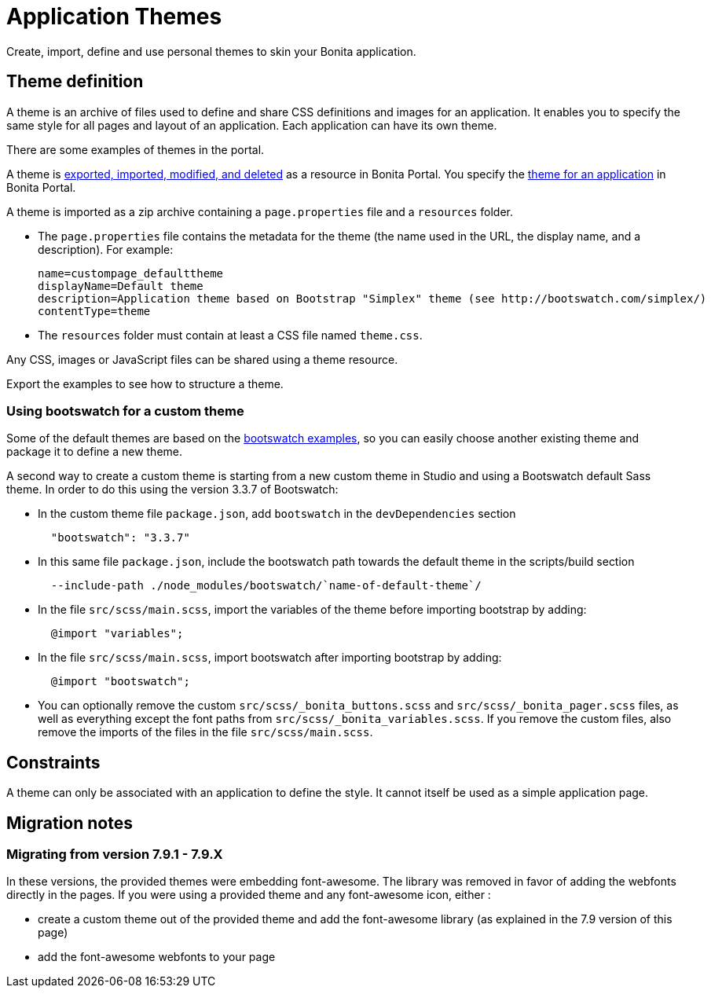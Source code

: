 = Application Themes

Create, import, define and use personal themes to skin your Bonita application.

== Theme definition

A theme is an archive of files used to define and share CSS definitions and images for an application.
It enables you to specify the same style for all pages and layout of an application.
Each application can have its own theme.

There are some examples of themes in the portal.

A theme is xref:resource-management.adoc[exported, imported, modified, and deleted] as a resource in Bonita Portal. You specify the xref:applications.adoc[theme for an application] in Bonita Portal.

A theme is imported as a zip archive containing a `page.properties` file and a `resources` folder.

* The `page.properties` file contains the metadata for the theme (the name used in the URL, the display name, and a description). For example:
+
[source,properties]
----
name=custompage_defaulttheme
displayName=Default theme
description=Application theme based on Bootstrap "Simplex" theme (see http://bootswatch.com/simplex/)
contentType=theme
----

* The `resources` folder must contain at least a CSS file named `theme.css`.

Any CSS, images or JavaScript files can be shared using a theme resource.

Export the examples to see how to structure a theme.

=== Using bootswatch for a custom theme

Some of the default themes are based on the https://bootswatch.com/[bootswatch examples], so you can easily choose another existing theme and package it to define a new theme.

A second way to create a custom theme is starting from a new custom theme in Studio and using a Bootswatch default Sass theme. In order to do this using the version 3.3.7 of Bootswatch:

* In the custom theme file `package.json`, add `bootswatch` in the `devDependencies` section
+
[source,json]
----
  "bootswatch": "3.3.7"
----

* In this same file `package.json`, include the bootswatch path towards the default theme in the scripts/build section
+
[source,json]
----
  --include-path ./node_modules/bootswatch/`name-of-default-theme`/
----

* In the file `src/scss/main.scss`, import the variables of the theme before importing bootstrap by adding:
+
[source,scss]
----
  @import "variables";
----

* In the file `src/scss/main.scss`, import bootswatch after importing bootstrap by adding:
+
[source,scss]
----
  @import "bootswatch";
----

* You can optionally remove the custom `src/scss/_bonita_buttons.scss` and `src/scss/_bonita_pager.scss` files, as well as everything except the font paths from `src/scss/_bonita_variables.scss`. If you remove the custom files, also remove the imports of the files in the file `src/scss/main.scss`.

== Constraints

A theme can only be associated with an application to define the style. It cannot itself be used as a simple application page.

== Migration notes

=== Migrating from version 7.9.1 - 7.9.X

In these versions, the provided themes were embedding font-awesome. The library was removed in favor of adding the webfonts directly in the pages. If you were using a provided theme and any font-awesome icon, either :

* create a custom theme out of the provided theme and add the font-awesome library (as explained in the 7.9 version of this page)
* add the font-awesome webfonts to your page

